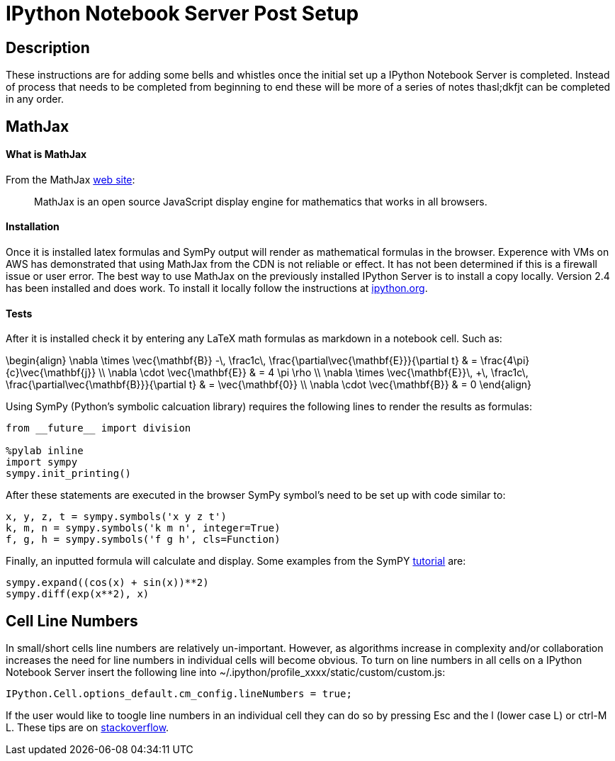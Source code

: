 = IPython Notebook Server Post Setup

== Description

These instructions are for adding some bells and whistles once the initial
set up a IPython Notebook Server is completed.  Instead of process that needs
to be completed from beginning to end these will be more of a series of notes
thasl;dkfjt can be completed in any order.

== MathJax

==== What is MathJax

From the MathJax link:http://mathjax.org[web site]:

[quote]
MathJax is an open source JavaScript display engine for mathematics that works
in all browsers.

==== Installation

Once it is installed latex formulas and SymPy output will render as
mathematical formulas in the browser.  Experence with VMs on AWS has 
demonstrated that using MathJax from the CDN is not reliable or effect.
It has not been determined if this is a firewall issue or user error.  The
best way to use MathJax on the previously installed IPython Server is to
install a copy locally.  Version 2.4 has been installed and does work.
To install it locally follow the instructions at link:http://ipython.org/ipython-doc/2/install/install.html?highlight=mathjax#mathjax[ipython.org].

==== Tests

After it is installed check it by entering any LaTeX math formulas as markdown
in a notebook cell.  Such as:

\begin{align} \nabla \times \vec{\mathbf{B}} -\, \frac1c\, \frac{\partial\vec{\mathbf{E}}}{\partial t} & = \frac{4\pi}{c}\vec{\mathbf{j}} \\ \nabla \cdot \vec{\mathbf{E}} & = 4 \pi \rho \\ \nabla \times \vec{\mathbf{E}}\, +\, \frac1c\, \frac{\partial\vec{\mathbf{B}}}{\partial t} & = \vec{\mathbf{0}} \\ \nabla \cdot \vec{\mathbf{B}} & = 0 \end{align}

Using SymPy (Python's symbolic calcuation library) requires the following 
lines to render the results as formulas:

----
from __future__ import division

%pylab inline
import sympy
sympy.init_printing()
----

After these statements are executed in the browser SymPy symbol's need to be 
set up with code similar to:

----
x, y, z, t = sympy.symbols('x y z t')
k, m, n = sympy.symbols('k m n', integer=True)
f, g, h = sympy.symbols('f g h', cls=Function)
----

Finally, an inputted formula will calculate and display.  Some examples from
the SymPY link:http://docs.sympy.org/latest/tutorial/index.html[tutorial] are:

----
sympy.expand((cos(x) + sin(x))**2)
sympy.diff(exp(x**2), x)
----

== Cell Line Numbers

In small/short cells line numbers are relatively un-important.  However,
as algorithms increase in complexity and/or collaboration increases 
the need for line numbers in individual cells will become obvious.  To turn 
on line numbers in all cells on a IPython Notebook Server insert the
following line into ~/.ipython/profile_xxxx/static/custom/custom.js:

----
IPython.Cell.options_default.cm_config.lineNumbers = true;
----

If the user would like to toogle line numbers in an individual cell they 
can do so by pressing Esc and the l (lower case L) or ctrl-M L.  These tips
are on link:http://stackoverflow.com/questions/20197471/how-to-display-line-numbers-in-ipython-notebook-code-cell-by-default[stackoverflow].


